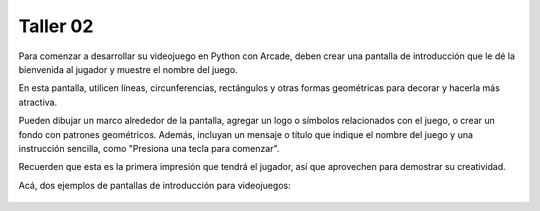Taller 02
===================================

Para comenzar a desarrollar su videojuego en Python con Arcade, deben 
crear una pantalla de introducción que le dé la bienvenida al jugador y 
muestre el nombre del juego. 

En esta pantalla, utilicen líneas, circunferencias, rectángulos y otras 
formas geométricas para decorar y hacerla más atractiva. 

Pueden dibujar un marco alrededor de la pantalla, agregar un logo o 
símbolos relacionados con el juego, o crear un fondo con patrones geométricos. 
Además, incluyan un mensaje o título que indique el nombre del juego y una 
instrucción sencilla, como "Presiona una tecla para comenzar". 

Recuerden que esta es la primera impresión que tendrá el jugador, 
así que aprovechen para demostrar su creatividad.

Acá, dos ejemplos de pantallas de introducción para videojuegos:

.. figure:: ../img/talleres/final_program01.webp
   :width: 300
   :figclass: align-center
   :alt: final_program01

.. figure:: ../img/talleres/final_program02.png
   :width: 300
   :figclass: align-center
   :alt: final_program02